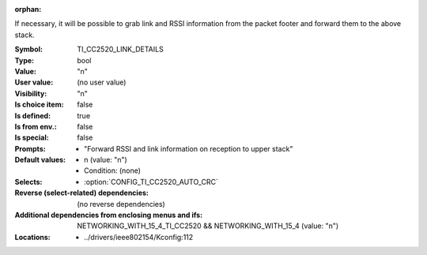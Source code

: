 :orphan:

.. title:: TI_CC2520_LINK_DETAILS

.. option:: CONFIG_TI_CC2520_LINK_DETAILS:
.. _CONFIG_TI_CC2520_LINK_DETAILS:

If necessary, it will be possible to grab link and RSSI information
from the packet footer and forward them to the above stack.



:Symbol:           TI_CC2520_LINK_DETAILS
:Type:             bool
:Value:            "n"
:User value:       (no user value)
:Visibility:       "n"
:Is choice item:   false
:Is defined:       true
:Is from env.:     false
:Is special:       false
:Prompts:

 *  "Forward RSSI and link information on reception to upper stack"
:Default values:

 *  n (value: "n")
 *   Condition: (none)
:Selects:

 *  :option:`CONFIG_TI_CC2520_AUTO_CRC`
:Reverse (select-related) dependencies:
 (no reverse dependencies)
:Additional dependencies from enclosing menus and ifs:
 NETWORKING_WITH_15_4_TI_CC2520 && NETWORKING_WITH_15_4 (value: "n")
:Locations:
 * ../drivers/ieee802154/Kconfig:112
